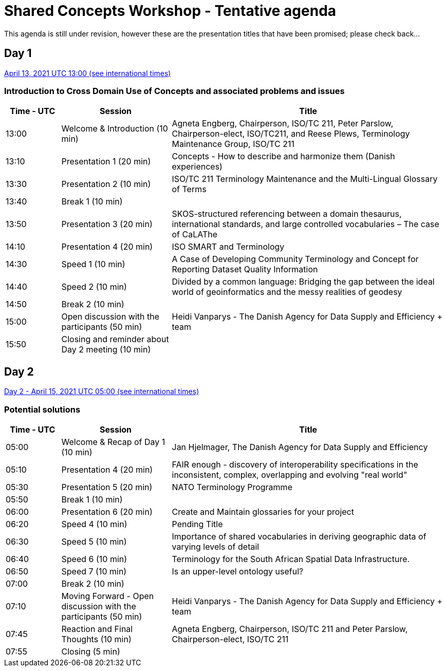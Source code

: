 = Shared Concepts Workshop - Tentative agenda

This agenda is still under revision, however these are the presentation titles that have been promised; please check back...

== Day 1

https://www.timeanddate.com/worldclock/meetingdetails.html?year=2021&month=4&day=13&hour=13&min=0&sec=0&p1=136&p2=69&p3=102&p4=248&p5=240&p6=264&p7=137&p8=263[April 13, 2021 UTC 13:00 (see international times)]

=== Introduction to Cross Domain Use of Concepts and associated problems and issues

[cols="a,2a,5a"]
|===
|Time - UTC | Session | Title

| 13:00 | Welcome & Introduction (10 min) | Agneta Engberg, Chairperson, ISO/TC 211, Peter Parslow, Chairperson-elect, ISO/TC211, and Reese Plews, Terminology Maintenance Group, ISO/TC 211 
| 13:10 | Presentation 1 (20 min) | Concepts - How to describe and harmonize them (Danish experiences)  
| 13:30 | Presentation 2 (10 min) | ISO/TC 211 Terminology Maintenance and the Multi-Lingual Glossary of Terms
| 13:40 | Break 1 (10 min) | 
| 13:50 | Presentation 3 (20 min) | SKOS-structured referencing between a domain thesaurus, international standards, and large controlled vocabularies – The case of CaLAThe
| 14:10 | Presentation 4 (20 min) | ISO SMART and Terminology
| 14:30 | Speed 1 (10 min) | A Case of Developing Community Terminology and Concept for Reporting Dataset Quality Information
| 14:40 | Speed 2 (10 min) | Divided by a common language: Bridging the gap between the ideal world of geoinformatics and the messy realities of geodesy
| 14:50 | Break 2 (10 min) | 
| 15:00 | Open discussion with the participants (50 min) | Heidi Vanparys - The Danish Agency for Data Supply and Efficiency + team
| 15:50 | Closing and reminder about Day 2 meeting (10 min) | 

|===

== Day 2

https://www.timeanddate.com/worldclock/meetingdetails.html?year=2021&month=4&day=15&hour=5&min=0&sec=0&p1=136&p2=69&p3=102&p4=248&p5=240&p6=264&p7=137&p8=263[Day 2 - April 15, 2021 UTC 05:00 (see international times)]

=== Potential solutions

[cols="a,2a,5a"]
|===
|Time - UTC | Session | Title

| 05:00 | Welcome & Recap of Day 1 (10 min) | Jan Hjelmager, The Danish Agency for Data Supply and Efficiency
| 05:10 | Presentation 4 (20 min) | FAIR enough - discovery of interoperability specifications in the inconsistent, complex, overlapping and evolving "real world" 
| 05:30 | Presentation 5 (20 min) | NATO Terminology Programme
| 05:50 | Break 1 (10 min) |
| 06:00 | Presentation 6 (20 min) | Create and Maintain glossaries for your project
| 06:20 | Speed 4 (10 min) | Pending Title
| 06:30 | Speed 5 (10 min) | Importance of shared vocabularies in deriving geographic data of varying levels of detail
| 06:40 | Speed 6 (10 min) | Terminology for the South African Spatial Data Infrastructure.
| 06:50 | Speed 7 (10 min) | Is an upper-level ontology useful?
| 07:00 | Break 2 (10 min) |
| 07:10 | Moving Forward - Open discussion with the participants (50 min) | Heidi Vanparys - The Danish Agency for Data Supply and Efficiency + team
| 07:45 | Reaction and Final Thoughts (10 min) | Agneta Engberg, Chairperson, ISO/TC 211 and Peter Parslow, Chairperson-elect, ISO/TC 211
| 07:55 | Closing (5 min) |

|===
